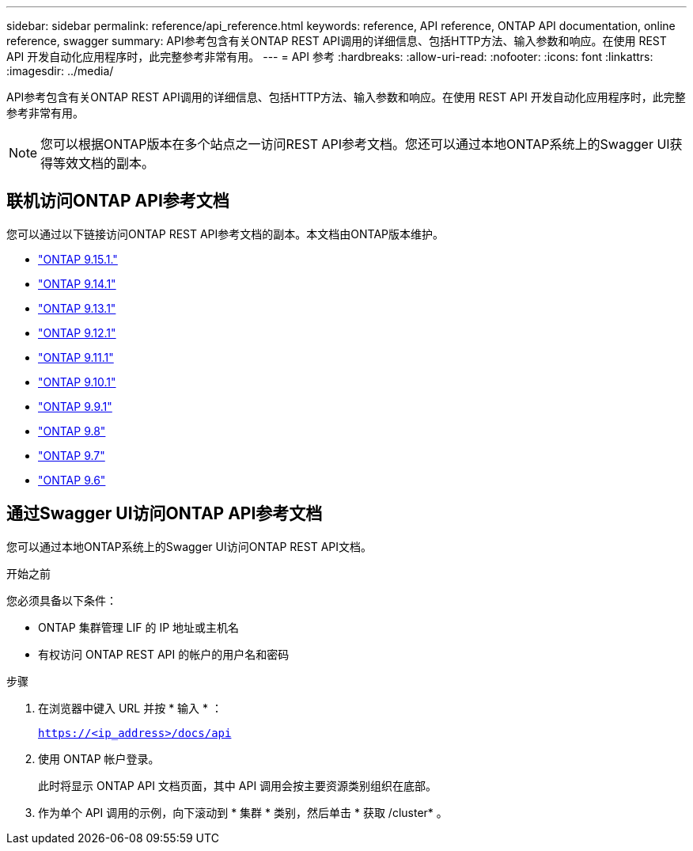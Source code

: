 ---
sidebar: sidebar 
permalink: reference/api_reference.html 
keywords: reference, API reference, ONTAP API documentation, online reference, swagger 
summary: API参考包含有关ONTAP REST API调用的详细信息、包括HTTP方法、输入参数和响应。在使用 REST API 开发自动化应用程序时，此完整参考非常有用。 
---
= API 参考
:hardbreaks:
:allow-uri-read: 
:nofooter: 
:icons: font
:linkattrs: 
:imagesdir: ../media/


[role="lead"]
API参考包含有关ONTAP REST API调用的详细信息、包括HTTP方法、输入参数和响应。在使用 REST API 开发自动化应用程序时，此完整参考非常有用。


NOTE: 您可以根据ONTAP版本在多个站点之一访问REST API参考文档。您还可以通过本地ONTAP系统上的Swagger UI获得等效文档的副本。



== 联机访问ONTAP API参考文档

您可以通过以下链接访问ONTAP REST API参考文档的副本。本文档由ONTAP版本维护。

* https://docs.netapp.com/us-en/ontap-restapi/ontap/getting_started_with_the_ontap_rest_api.html["ONTAP 9.15.1."^]
* https://docs.netapp.com/us-en/ontap-restapi-9141/ontap/getting_started_with_the_ontap_rest_api.html["ONTAP 9.14.1"^]
* https://docs.netapp.com/us-en/ontap-restapi-9131/ontap/getting_started_with_the_ontap_rest_api.html["ONTAP 9.13.1"^]
* https://docs.netapp.com/us-en/ontap-restapi-9121/ontap/getting_started_with_the_ontap_rest_api.html["ONTAP 9.12.1"^]
* https://docs.netapp.com/us-en/ontap-restapi-9111/ontap/getting_started_with_the_ontap_rest_api.html["ONTAP 9.11.1"^]
* https://docs.netapp.com/us-en/ontap-restapi-9101/ontap/getting_started_with_the_ontap_rest_api.html["ONTAP 9.10.1"^]
* https://docs.netapp.com/us-en/ontap-restapi-991/ontap/getting_started_with_the_ontap_rest_api.html["ONTAP 9.9.1"^]
* https://docs.netapp.com/us-en/ontap-restapi-98/ontap/getting_started_with_the_ontap_rest_api.html["ONTAP 9.8"^]
* https://docs.netapp.com/us-en/ontap-restapi-97/ontap/getting_started_with_the_ontap_rest_api.html["ONTAP 9.7"^]
* https://docs.netapp.com/us-en/ontap-restapi-96/ontap/getting_started_with_the_ontap_rest_api.html["ONTAP 9.6"^]




== 通过Swagger UI访问ONTAP API参考文档

您可以通过本地ONTAP系统上的Swagger UI访问ONTAP REST API文档。

.开始之前
您必须具备以下条件：

* ONTAP 集群管理 LIF 的 IP 地址或主机名
* 有权访问 ONTAP REST API 的帐户的用户名和密码


.步骤
. 在浏览器中键入 URL 并按 * 输入 * ：
+
`https://<ip_address>/docs/api`

. 使用 ONTAP 帐户登录。
+
此时将显示 ONTAP API 文档页面，其中 API 调用会按主要资源类别组织在底部。

. 作为单个 API 调用的示例，向下滚动到 * 集群 * 类别，然后单击 * 获取 /cluster* 。

